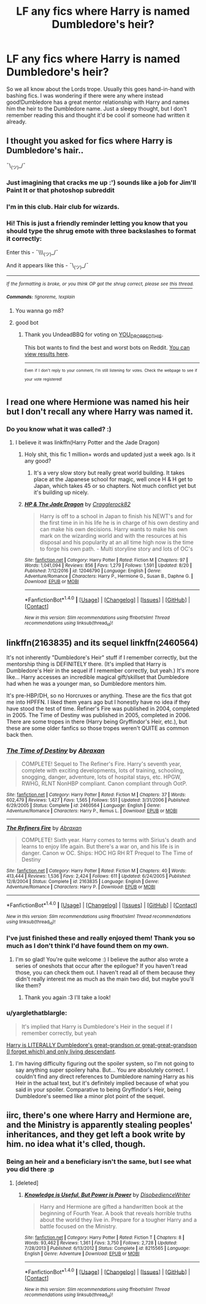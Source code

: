 #+TITLE: LF any fics where Harry is named Dumbledore's heir?

* LF any fics where Harry is named Dumbledore's heir?
:PROPERTIES:
:Author: SteamAngel
:Score: 23
:DateUnix: 1503520986.0
:DateShort: 2017-Aug-24
:FlairText: Request
:END:
So we all know about the Lords trope. Usually this goes hand-in-hand with bashing fics. I was wondering if there were any where instead good!Dumbledore has a great mentor relationship with Harry and names him the heir to the Dumbledore name. Just a sleepy thought, but I don't remember reading this and thought it'd be cool if someone had written it already.


** I thought you asked for fics where Harry is Dumbledore's hair..

¯\_(ツ)_/¯
:PROPERTIES:
:Author: Skeletickles
:Score: 19
:DateUnix: 1503525014.0
:DateShort: 2017-Aug-24
:END:

*** Just imagining that cracks me up :') sounds like a job for Jim'll Paint It or that photoshop subreddit
:PROPERTIES:
:Author: SteamAngel
:Score: 3
:DateUnix: 1503525956.0
:DateShort: 2017-Aug-24
:END:


*** I'm in this club. Hair club for wizards.
:PROPERTIES:
:Author: dsarma
:Score: 5
:DateUnix: 1503545325.0
:DateShort: 2017-Aug-24
:END:


*** Hi! This is just a friendly reminder letting you know that you should type the shrug emote with three backslashes to format it correctly:

Enter this - ¯\\\_(ツ)_/¯

And it appears like this - ¯\_(ツ)_/¯

--------------

/^{If} ^{the} ^{formatting} ^{is} ^{broke,} ^{or} ^{you} ^{think} ^{OP} ^{got} ^{the} ^{shrug} ^{correct,} ^{please} ^{see} [[https://www.reddit.com/r/john_yukis_bots/comments/6tr5vq/u_you_dropped_this_a_shrug_fixing_bot/][^{this} ^{thread}]]^{.}/

*/^{Commands:}/* /^{!ignoreme,} ^{!explain}/
:PROPERTIES:
:Author: _YOU_DROPPED_THIS_
:Score: 9
:DateUnix: 1503525017.0
:DateShort: 2017-Aug-24
:END:

**** You wanna go m8?
:PROPERTIES:
:Author: Skeletickles
:Score: 14
:DateUnix: 1503525048.0
:DateShort: 2017-Aug-24
:END:


**** good bot
:PROPERTIES:
:Author: UndeadBBQ
:Score: 11
:DateUnix: 1503529503.0
:DateShort: 2017-Aug-24
:END:

***** Thank you UndeadBBQ for voting on _YOU_DROPPED_THIS_.

This bot wants to find the best and worst bots on Reddit. [[https://goodbot-badbot.herokuapp.com/][You can view results here]].

--------------

^{^{Even}} ^{^{if}} ^{^{I}} ^{^{don't}} ^{^{reply}} ^{^{to}} ^{^{your}} ^{^{comment,}} ^{^{I'm}} ^{^{still}} ^{^{listening}} ^{^{for}} ^{^{votes.}} ^{^{Check}} ^{^{the}} ^{^{webpage}} ^{^{to}} ^{^{see}} ^{^{if}} ^{^{your}} ^{^{vote}} ^{^{registered!}}
:PROPERTIES:
:Author: GoodBot_BadBot
:Score: 1
:DateUnix: 1503529507.0
:DateShort: 2017-Aug-24
:END:


** I read one where Hermione was named his heir but I don't recall any where Harry was named it.
:PROPERTIES:
:Author: Freshenstein
:Score: 7
:DateUnix: 1503534279.0
:DateShort: 2017-Aug-24
:END:

*** Do you know what it was called? :)
:PROPERTIES:
:Author: SteamAngel
:Score: 1
:DateUnix: 1503565799.0
:DateShort: 2017-Aug-24
:END:

**** I believe it was linkffn(Harry Potter and the Jade Dragon)
:PROPERTIES:
:Author: Freshenstein
:Score: 3
:DateUnix: 1503586892.0
:DateShort: 2017-Aug-24
:END:

***** Holy shit, this fic 1 million+ words and updated just a week ago. Is it any good?
:PROPERTIES:
:Author: dudemanwhoa
:Score: 1
:DateUnix: 1503677742.0
:DateShort: 2017-Aug-25
:END:

****** It's a very slow story but really great world building. It takes place at the Japanese school for magic, well once H & H get to Japan, which takes 45 or so chapters. Not much conflict yet but it's building up nicely.
:PROPERTIES:
:Author: Freshenstein
:Score: 2
:DateUnix: 1503680758.0
:DateShort: 2017-Aug-25
:END:


***** [[http://www.fanfiction.net/s/12046790/1/][*/HP & The Jade Dragon/*]] by [[https://www.fanfiction.net/u/7979785/Cragglerock82][/Cragglerock82/]]

#+begin_quote
  Harry is off to a school in Japan to finish his NEWT's and for the first time in in his life he is in charge of his own destiny and can make his own decisions. Harry wants to make his own mark on the wizarding world and with the resources at his disposal and his popularity at an all time high now is the time to forge his own path. - Multi storyline story and lots of OC's
#+end_quote

^{/Site/: [[http://www.fanfiction.net/][fanfiction.net]] *|* /Category/: Harry Potter *|* /Rated/: Fiction M *|* /Chapters/: 97 *|* /Words/: 1,041,094 *|* /Reviews/: 856 *|* /Favs/: 1,279 *|* /Follows/: 1,591 *|* /Updated/: 8/20 *|* /Published/: 7/12/2016 *|* /id/: 12046790 *|* /Language/: English *|* /Genre/: Adventure/Romance *|* /Characters/: Harry P., Hermione G., Susan B., Daphne G. *|* /Download/: [[http://www.ff2ebook.com/old/ffn-bot/index.php?id=12046790&source=ff&filetype=epub][EPUB]] or [[http://www.ff2ebook.com/old/ffn-bot/index.php?id=12046790&source=ff&filetype=mobi][MOBI]]}

--------------

*FanfictionBot*^{1.4.0} *|* [[[https://github.com/tusing/reddit-ffn-bot/wiki/Usage][Usage]]] | [[[https://github.com/tusing/reddit-ffn-bot/wiki/Changelog][Changelog]]] | [[[https://github.com/tusing/reddit-ffn-bot/issues/][Issues]]] | [[[https://github.com/tusing/reddit-ffn-bot/][GitHub]]] | [[[https://www.reddit.com/message/compose?to=tusing][Contact]]]

^{/New in this version: Slim recommendations using/ ffnbot!slim! /Thread recommendations using/ linksub(thread_id)!}
:PROPERTIES:
:Author: FanfictionBot
:Score: 1
:DateUnix: 1503586905.0
:DateShort: 2017-Aug-24
:END:


** linkffn(2163835) and its sequel linkffn(2460564)

It's not inherently "Dumbledore's Heir" stuff if I remember correctly, but the mentorship thing is DEFINITELY there. (It's implied that Harry is Dumbledore's Heir in the sequel if I remember correctly, but yeah.) It's more like... Harry accesses an incredible magical gift/skillset that Dumbledore had when he was a younger man, so Dumbledore mentors him.

It's pre-HBP/DH, so no Horcruxes or anything. These are the fics that got me into HPFFN. I liked them years ago but I honestly have no idea if they have stood the test of time. Refiner's Fire was published in 2004, completed in 2005. The Time of Destiny was published in 2005, completed in 2006. There are some tropes in there (Harry being Gryffindor's Heir, etc.), but these are some older fanfics so those tropes weren't QUITE as common back then.
:PROPERTIES:
:Author: demarto
:Score: 2
:DateUnix: 1503575450.0
:DateShort: 2017-Aug-24
:END:

*** [[http://www.fanfiction.net/s/2460564/1/][*/The Time of Destiny/*]] by [[https://www.fanfiction.net/u/708137/Abraxan][/Abraxan/]]

#+begin_quote
  COMPLETE! Sequel to The Refiner's Fire. Harry's seventh year, complete with exciting developments, lots of training, schooling, snogging, danger, adventure, lots of hospital stays, etc. HPGW, RWHG, RLNT NonHBP compliant. Canon compliant through OotP.
#+end_quote

^{/Site/: [[http://www.fanfiction.net/][fanfiction.net]] *|* /Category/: Harry Potter *|* /Rated/: Fiction M *|* /Chapters/: 37 *|* /Words/: 602,479 *|* /Reviews/: 1,427 *|* /Favs/: 1,565 *|* /Follows/: 551 *|* /Updated/: 3/31/2006 *|* /Published/: 6/29/2005 *|* /Status/: Complete *|* /id/: 2460564 *|* /Language/: English *|* /Genre/: Adventure/Romance *|* /Characters/: Harry P., Remus L. *|* /Download/: [[http://www.ff2ebook.com/old/ffn-bot/index.php?id=2460564&source=ff&filetype=epub][EPUB]] or [[http://www.ff2ebook.com/old/ffn-bot/index.php?id=2460564&source=ff&filetype=mobi][MOBI]]}

--------------

[[http://www.fanfiction.net/s/2163835/1/][*/The Refiners Fire/*]] by [[https://www.fanfiction.net/u/708137/Abraxan][/Abraxan/]]

#+begin_quote
  COMPLETE! Sixth year. Harry comes to terms with Sirius's death and learns to enjoy life again. But there's a war on, and his life is in danger. Canon w OC. Ships: HOC HG RH RT Prequel to The Time of Destiny
#+end_quote

^{/Site/: [[http://www.fanfiction.net/][fanfiction.net]] *|* /Category/: Harry Potter *|* /Rated/: Fiction M *|* /Chapters/: 40 *|* /Words/: 413,444 *|* /Reviews/: 1,536 *|* /Favs/: 2,424 *|* /Follows/: 611 *|* /Updated/: 6/24/2005 *|* /Published/: 12/8/2004 *|* /Status/: Complete *|* /id/: 2163835 *|* /Language/: English *|* /Genre/: Adventure/Romance *|* /Characters/: Harry P. *|* /Download/: [[http://www.ff2ebook.com/old/ffn-bot/index.php?id=2163835&source=ff&filetype=epub][EPUB]] or [[http://www.ff2ebook.com/old/ffn-bot/index.php?id=2163835&source=ff&filetype=mobi][MOBI]]}

--------------

*FanfictionBot*^{1.4.0} *|* [[[https://github.com/tusing/reddit-ffn-bot/wiki/Usage][Usage]]] | [[[https://github.com/tusing/reddit-ffn-bot/wiki/Changelog][Changelog]]] | [[[https://github.com/tusing/reddit-ffn-bot/issues/][Issues]]] | [[[https://github.com/tusing/reddit-ffn-bot/][GitHub]]] | [[[https://www.reddit.com/message/compose?to=tusing][Contact]]]

^{/New in this version: Slim recommendations using/ ffnbot!slim! /Thread recommendations using/ linksub(thread_id)!}
:PROPERTIES:
:Author: FanfictionBot
:Score: 2
:DateUnix: 1503575476.0
:DateShort: 2017-Aug-24
:END:


*** I've just finished these and really enjoyed them! Thank you so much as I don't think I'd have found them on my own.
:PROPERTIES:
:Author: SteamAngel
:Score: 2
:DateUnix: 1504377067.0
:DateShort: 2017-Sep-02
:END:

**** I'm so glad! You're quite welcome :) I believe the author also wrote a series of oneshots that occur after the epilogue? If you haven't read those, you can check them out. I haven't read all of them because they didn't really interest me as much as the main two did, but maybe you'll like them?
:PROPERTIES:
:Author: demarto
:Score: 2
:DateUnix: 1504385340.0
:DateShort: 2017-Sep-03
:END:

***** Thank you again :3 I'll take a look!
:PROPERTIES:
:Author: SteamAngel
:Score: 2
:DateUnix: 1504386144.0
:DateShort: 2017-Sep-03
:END:


*** u/yarglethatblargle:
#+begin_quote
  It's implied that Harry is Dumbledore's Heir in the sequel if I remember correctly, but yeah
#+end_quote

[[/spoiler][Harry is LITERALLY Dumbledore's great-grandson or great-great-grandson (I forget which) and only living descendant]].
:PROPERTIES:
:Author: yarglethatblargle
:Score: 1
:DateUnix: 1503618967.0
:DateShort: 2017-Aug-25
:END:

**** I'm having difficulty figuring out the spoiler system, so I'm not going to say anything super spoilery haha. But... You are absolutely correct. I couldn't find any direct references to Dumbledore naming Harry as his Heir in the actual text, but it's definitely implied because of what you said in your spoiler. Comparative to being Gryffindor's Heir, being Dumbledore's seemed like a minor plot point of the sequel.
:PROPERTIES:
:Author: demarto
:Score: 1
:DateUnix: 1503622672.0
:DateShort: 2017-Aug-25
:END:


** iirc, there's one where Harry and Hermione are, and the Ministry is apparently stealing peoples' inheritances, and they get left a book write by him. no idea what it's clled, though.
:PROPERTIES:
:Author: scoobysnaxxx
:Score: 1
:DateUnix: 1503560627.0
:DateShort: 2017-Aug-24
:END:

*** Being an heir and a beneficiary isn't the same, but I see what you did there :p
:PROPERTIES:
:Author: SteamAngel
:Score: 3
:DateUnix: 1503565865.0
:DateShort: 2017-Aug-24
:END:

**** [deleted]
:PROPERTIES:
:Score: 3
:DateUnix: 1503573574.0
:DateShort: 2017-Aug-24
:END:

***** [[http://www.fanfiction.net/s/8215565/1/][*/Knowledge is Useful, But Power is Power/*]] by [[https://www.fanfiction.net/u/1228238/DisobedienceWriter][/DisobedienceWriter/]]

#+begin_quote
  Harry and Hermione are gifted a handwritten book at the beginning of Fourth Year. A book that reveals horrible truths about the world they live in. Prepare for a tougher Harry and a battle focused on the Ministry.
#+end_quote

^{/Site/: [[http://www.fanfiction.net/][fanfiction.net]] *|* /Category/: Harry Potter *|* /Rated/: Fiction T *|* /Chapters/: 8 *|* /Words/: 93,462 *|* /Reviews/: 1,361 *|* /Favs/: 3,750 *|* /Follows/: 2,728 *|* /Updated/: 7/28/2013 *|* /Published/: 6/13/2012 *|* /Status/: Complete *|* /id/: 8215565 *|* /Language/: English *|* /Genre/: Adventure *|* /Download/: [[http://www.ff2ebook.com/old/ffn-bot/index.php?id=8215565&source=ff&filetype=epub][EPUB]] or [[http://www.ff2ebook.com/old/ffn-bot/index.php?id=8215565&source=ff&filetype=mobi][MOBI]]}

--------------

*FanfictionBot*^{1.4.0} *|* [[[https://github.com/tusing/reddit-ffn-bot/wiki/Usage][Usage]]] | [[[https://github.com/tusing/reddit-ffn-bot/wiki/Changelog][Changelog]]] | [[[https://github.com/tusing/reddit-ffn-bot/issues/][Issues]]] | [[[https://github.com/tusing/reddit-ffn-bot/][GitHub]]] | [[[https://www.reddit.com/message/compose?to=tusing][Contact]]]

^{/New in this version: Slim recommendations using/ ffnbot!slim! /Thread recommendations using/ linksub(thread_id)!}
:PROPERTIES:
:Author: FanfictionBot
:Score: 2
:DateUnix: 1503573581.0
:DateShort: 2017-Aug-24
:END:
